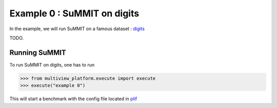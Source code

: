 ============================
Example 0 : SuMMIT on digits
============================

In the example, we will run SuMMIT on a famous dataset : `digits <https://scikit-learn.org/stable/auto_examples/datasets/plot_digits_last_image.html>`_

TODO.

Running SuMMIT
--------------

To run SuMMIT on digits, one has to run

.. code-block:: python

   >>> from multiview_platform.execute import execute
   >>> execute("example 0")

This will start a benchmark with the config file located in `plif <base_source/multiview_platform/examples/config_files>`_